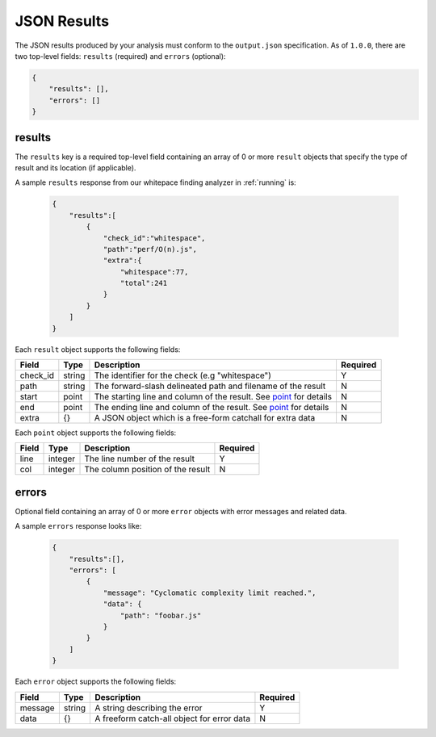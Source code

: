 JSON Results
============

The JSON results produced by your analysis must conform to the ``output.json`` specification. As of ``1.0.0``, there are two top-level fields: ``results`` (required) and ``errors`` (optional):

.. code-block:: json

    {
        "results": [],
        "errors": []
    }

results
-----------------
The ``results`` key is a required top-level field containing an array of 0 or more ``result`` objects that specify the type of result and its location (if applicable).

A sample ``results`` response from our whitepace finding analyzer in :ref:`running` is:

    .. code-block:: json

        {
            "results":[
                {
                    "check_id":"whitespace",
                    "path":"perf/O(n).js",
                    "extra":{
                        "whitespace":77,
                        "total":241
                    }
                }
            ]
        }

Each ``result`` object supports the following fields:

.. list-table::
    :header-rows: 1
    :widths: auto

    * - Field
      - Type
      - Description
      - Required
    * - check_id
      - string
      - The identifier for the check (e.g "whitespace")   
      - Y
    * - path
      - string
      - The forward-slash delineated path and filename of the result  
      - N 
    * - start
      - point
      - The starting line and column of the result. See point_ for details
      - N
    * - end
      - point
      - The ending line and column of the result. See point_ for details
      - N
    * - extra
      - {} 
      - A JSON object which is a free-form catchall for extra data  
      - N

Each ``point`` object supports the following fields:

.. _point:

.. list-table::
    :header-rows: 1
    :widths: auto

    * - Field
      - Type
      - Description
      - Required
    * - line
      - integer
      - The line number of the result
      - Y
    * - col
      - integer
      - The column position of the result
      - N

errors
---------------
Optional field containing an array of 0 or more ``error`` objects with error messages and related data.

A sample ``errors`` response looks like:

    .. code-block:: json

        {
            "results":[],
            "errors": [
                {
                    "message": "Cyclomatic complexity limit reached.",
                    "data": {
                        "path": "foobar.js"
                    }
                }
            ]
        }

Each ``error`` object supports the following fields:

.. list-table::
    :header-rows: 1
    :widths: auto

    * - Field
      - Type
      - Description
      - Required
    * - message
      - string
      - A string describing the error
      - Y
    * - data
      - {}
      - A freeform catch-all object for error data
      - N
